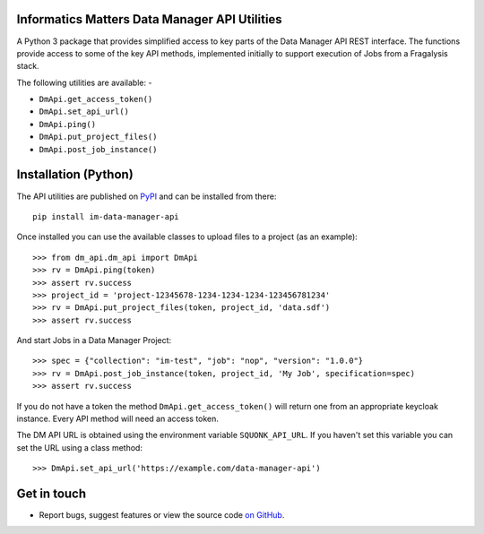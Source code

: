 Informatics Matters Data Manager API Utilities
==============================================

.. image:: https://badge.fury.io/py/im-data-manager-api.svg
   :target: https://badge.fury.io/py/im-data-manager-api
   :alt: PyPI package (latest)

A Python 3 package that provides simplified access to key parts of the
Data Manager API REST interface. The functions provide access to some of the
key API methods, implemented initially to support execution of Jobs from a
Fragalysis stack.

The following utilities are available: -

- ``DmApi.get_access_token()``
- ``DmApi.set_api_url()``
- ``DmApi.ping()``
- ``DmApi.put_project_files()``
- ``DmApi.post_job_instance()``

Installation (Python)
=====================

The API utilities are published on `PyPI`_ and can be installed from
there::

    pip install im-data-manager-api

Once installed you can use the available classes to upload files to a project
(as an example)::

    >>> from dm_api.dm_api import DmApi
    >>> rv = DmApi.ping(token)
    >>> assert rv.success
    >>> project_id = 'project-12345678-1234-1234-1234-123456781234'
    >>> rv = DmApi.put_project_files(token, project_id, 'data.sdf')
    >>> assert rv.success

And start Jobs in a Data Manager Project::

    >>> spec = {"collection": "im-test", "job": "nop", "version": "1.0.0"}
    >>> rv = DmApi.post_job_instance(token, project_id, 'My Job', specification=spec)
    >>> assert rv.success

If you do not have a token the method ``DmApi.get_access_token()`` will
return one from an appropriate keycloak instance. Every API method will need
an access token.

The DM API URL is obtained using the environment variable ``SQUONK_API_URL``.
If you haven't set this variable you can set the URL using a class method::

    >>> DmApi.set_api_url('https://example.com/data-manager-api')

.. _PyPI: https://pypi.org/project/im-data-manager-api

Get in touch
============

- Report bugs, suggest features or view the source code `on GitHub`_.

.. _on GitHub: https://github.com/informaticsmatters/data-manager-api
